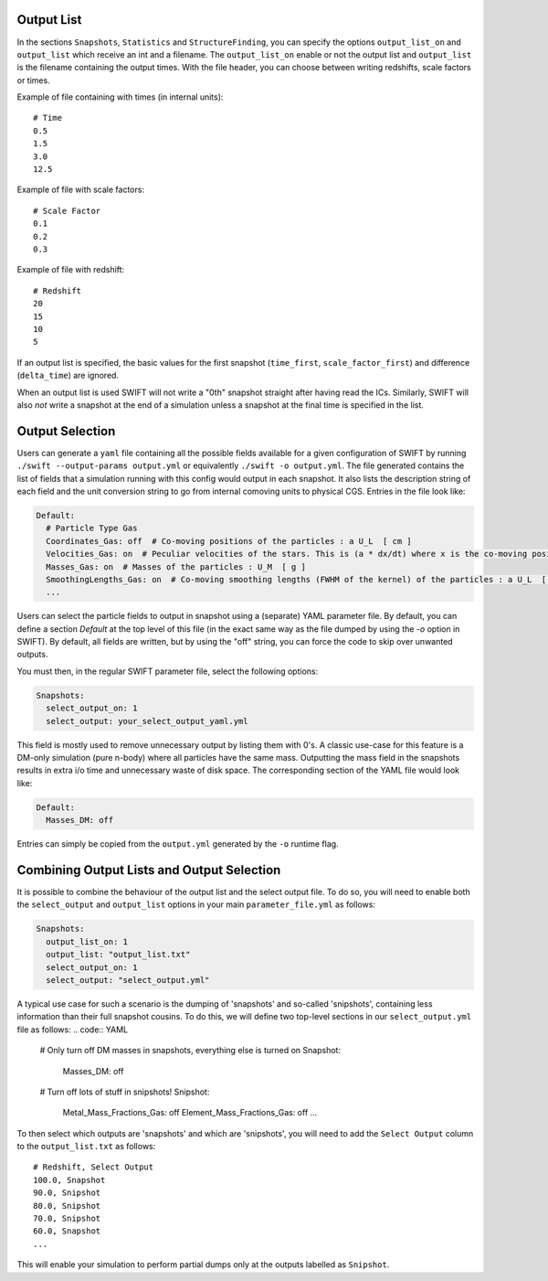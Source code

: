 .. Parameter File
   Loic Hausammann, 1 June 2018

.. _Output_list_label:

Output List
~~~~~~~~~~~

In the sections ``Snapshots``, ``Statistics`` and ``StructureFinding``, you can
specify the options ``output_list_on`` and ``output_list`` which receive an int
and a filename.  The ``output_list_on`` enable or not the output list and
``output_list`` is the filename containing the output times.  With the file
header, you can choose between writing redshifts, scale factors or times.

Example of file containing with times (in internal units)::

  # Time
  0.5
  1.5
  3.0
  12.5

Example of file with scale factors::

  # Scale Factor
  0.1
  0.2
  0.3

Example of file with redshift::

  # Redshift
  20
  15
  10
  5

If an output list is specified, the basic values for the first
snapshot (``time_first``, ``scale_factor_first``) and difference
(``delta_time``) are ignored.

When an output list is used SWIFT will not write a "0th" snapshot
straight after having read the ICs. Similarly, SWIFT will also *not*
write a snapshot at the end of a simulation unless a snapshot at the
final time is specified in the list.

.. _Output_selection_label:

Output Selection
~~~~~~~~~~~~~~~~

Users can generate a ``yaml`` file containing all the possible fields
available for a given configuration of SWIFT by running
``./swift --output-params output.yml`` or equivalently ``./swift -o
output.yml``. The file generated contains the list of fields that a
simulation running with this config would output in each snapshot. It
also lists the description string of each field and the unit
conversion string to go from internal comoving units to physical
CGS. Entries in the file look like:

.. code:: YAML

  Default:
    # Particle Type Gas
    Coordinates_Gas: off  # Co-moving positions of the particles : a U_L  [ cm ]
    Velocities_Gas: on  # Peculiar velocities of the stars. This is (a * dx/dt) where x is the co-moving positions of the particles : U_L U_t^-1  [ cm s^-1 ]
    Masses_Gas: on  # Masses of the particles : U_M  [ g ]
    SmoothingLengths_Gas: on  # Co-moving smoothing lengths (FWHM of the kernel) of the particles : a U_L  [ cm ]
    ...

Users can select the particle fields to output in snapshot using a (separate)
YAML parameter file. By default, you can define a section `Default` at the
top level of this file (in the exact same way as the file dumped by using the
`-o` option in SWIFT). By default, all fields are written, but by using the
"off" string, you can force the code to skip over unwanted outputs.

You must then, in the regular SWIFT parameter file, select the following
options:

.. code:: YAML

  Snapshots:
    select_output_on: 1
    select_output: your_select_output_yaml.yml

This field is mostly used to remove unnecessary output by listing them with
0's. A classic use-case for this feature is a DM-only simulation (pure
n-body) where all particles have the same mass. Outputting the mass field in
the snapshots results in extra i/o time and unnecessary waste of disk space.
The corresponding section of the YAML file would look like:

.. code:: YAML

  Default:
    Masses_DM: off

Entries can simply be copied from the ``output.yml`` generated by the
``-o`` runtime flag. 


Combining Output Lists and Output Selection
~~~~~~~~~~~~~~~~~~~~~~~~~~~~~~~~~~~~~~~~~~~

It is possible to combine the behaviour of the output list and the select
output file. To do so, you will need to enable both the ``select_output`` and
``output_list`` options in your main ``parameter_file.yml`` as follows:

.. code:: YAML

  Snapshots:
    output_list_on: 1
    output_list: "output_list.txt"
    select_output_on: 1
    select_output: "select_output.yml"

A typical use case for such a scenario is the dumping of 'snapshots' and
so-called 'snipshots', containing less information than their full snapshot
cousins. To do this, we will define two top-level sections in our
``select_output.yml`` file as follows:
.. code:: YAML

  # Only turn off DM masses in snapshots, everything else is turned on
  Snapshot:
    Masses_DM: off

  # Turn off lots of stuff in snipshots!
  Snipshot:
    Metal_Mass_Fractions_Gas: off
    Element_Mass_Fractions_Gas: off
    ...

To then select which outputs are 'snapshots' and which are 'snipshots', you
will need to add the ``Select Output`` column to the ``output_list.txt`` as
follows::

  # Redshift, Select Output
  100.0, Snapshot
  90.0, Snipshot
  80.0, Snipshot
  70.0, Snipshot
  60.0, Snapshot
  ...

This will enable your simulation to perform partial dumps only at the outputs
labelled as ``Snipshot``.

